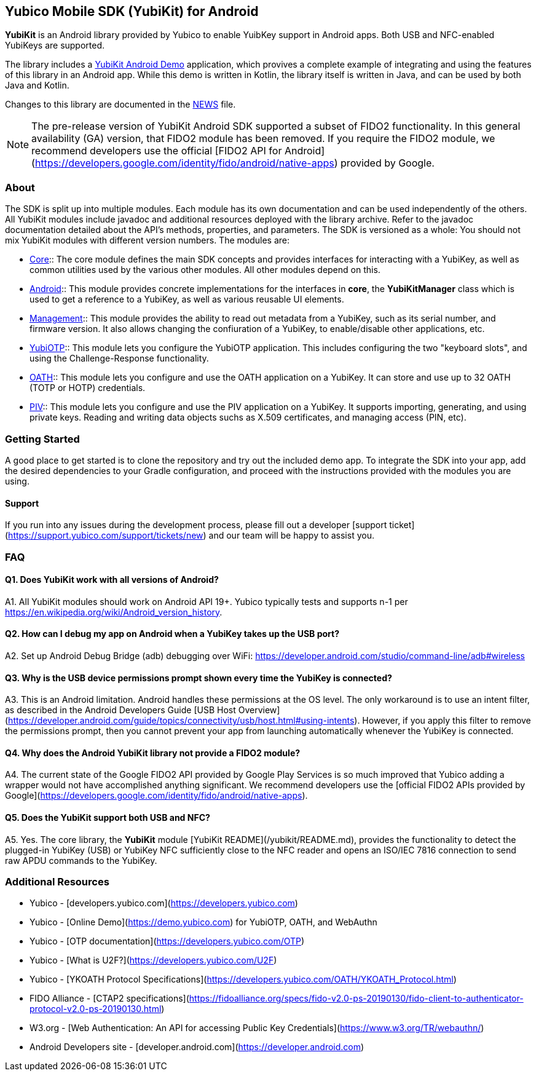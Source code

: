 == Yubico Mobile SDK (YubiKit) for Android
*YubiKit* is an Android library provided by Yubico to enable YuibKey support in
Android apps. Both USB and NFC-enabled YubiKeys are supported.

The library includes a link:./AndroidDemo/[YubiKit Android Demo] application,
which provives a complete example of integrating and using the features of this
library in an Android app. While this demo is written in Kotlin, the library
itself is written in Java, and can be used by both Java and Kotlin.

Changes to this library are documented in the link:./NEWS.adoc[NEWS] file.

NOTE: The pre-release version of YubiKit Android SDK supported a subset of
FIDO2 functionality. In this general availability (GA) version, that FIDO2
module has been removed. If you require the FIDO2 module, we recommend
developers use the official [FIDO2 API for
Android](https://developers.google.com/identity/fido/android/native-apps)
provided by Google.


=== About
The SDK is split up into multiple modules. Each module has its own
documentation and can be used independently of the others. All YubiKit modules
include javadoc and additional resources deployed with the library archive.
Refer to the javadoc documentation detailed about the API's methods,
properties, and parameters. The SDK is versioned as a whole: You should not mix
YubiKit modules with different version numbers. The modules are:

* link:./core/[Core]::
The core module defines the main SDK concepts and provides interfaces for
interacting with a YubiKey, as well as common utilities used by the various
other modules. All other modules depend on this.

* link:./android/[Android]::
This module provides concrete implementations for the interfaces in *core*, the
*YubiKitManager* class which is used to get a reference to a YubiKey, as well as
various reusable UI elements.

* link:./management/[Management]::
This module provides the ability to read out metadata from a YubiKey, such as
its serial number, and firmware version. It also allows changing the
confiuration of a YubiKey, to enable/disable other applications, etc.

* link:./yubiotp/[YubiOTP]::
This module lets you configure the YubiOTP application. This includes
configuring the two "keyboard slots", and using the Challenge-Response
functionality.

* link:./oath/[OATH]::
This module lets you configure and use the OATH application on a YubiKey. It can
store and use up to 32 OATH (TOTP or HOTP) credentials.

* link:./piv/[PIV]::
This module lets you configure and use the PIV application on a YubiKey. It
supports importing, generating, and using private keys. Reading and writing
data objects suchs as X.509 certificates, and managing access (PIN, etc).


=== Getting Started
A good place to get started is to clone the repository and try out the included
demo app. To integrate the SDK into your app, add the desired dependencies to
your Gradle configuration, and proceed with the instructions provided with the
modules you are using.


==== Support
If you run into any issues during the development process, please fill out a
developer [support ticket](https://support.yubico.com/support/tickets/new) and
our team will be happy to assist you.


=== FAQ

==== Q1. Does YubiKit work with all versions of Android?
A1. All YubiKit modules should work on Android API 19+. Yubico typically tests
and supports n-1 per https://en.wikipedia.org/wiki/Android_version_history.

==== Q2. How can I debug my app on Android when a YubiKey takes up the USB port?
A2. Set up Android Debug Bridge (adb) debugging over WiFi:
https://developer.android.com/studio/command-line/adb#wireless

==== Q3.  Why is the USB device permissions prompt shown every time the YubiKey is connected?
A3. This is an Android limitation. Android handles these permissions at the OS
level. The only workaround is to use an intent filter, as described in the
Android Developers Guide [USB Host
Overview](https://developer.android.com/guide/topics/connectivity/usb/host.html#using-intents).
However, if you apply this filter to remove the permissions prompt, then you
cannot prevent your app from launching automatically whenever the YubiKey is
connected.

==== Q4. Why does the Android YubiKit library not provide a FIDO2 module?
A4. The current state of the Google FIDO2 API provided by Google Play Services
is so much improved that Yubico adding a wrapper would not have accomplished
anything significant. We recommend developers use the [official FIDO2 APIs
provided by
Google](https://developers.google.com/identity/fido/android/native-apps).

==== Q5. Does the YubiKit support both USB and NFC?
A5. Yes. The core library, the **YubiKit** module [YubiKit
README](/yubikit/README.md), provides the functionality to detect the
plugged-in YubiKey (USB) or YubiKey NFC sufficiently close to the NFC reader
and opens an ISO/IEC 7816 connection to send raw APDU commands to the YubiKey.


=== Additional Resources
* Yubico - [developers.yubico.com](https://developers.yubico.com)
* Yubico - [Online Demo](https://demo.yubico.com) for YubiOTP, OATH, and WebAuthn
* Yubico - [OTP documentation](https://developers.yubico.com/OTP)
* Yubico - [What is U2F?](https://developers.yubico.com/U2F)
* Yubico - [YKOATH Protocol Specifications](https://developers.yubico.com/OATH/YKOATH_Protocol.html)
* FIDO Alliance - [CTAP2 specifications](https://fidoalliance.org/specs/fido-v2.0-ps-20190130/fido-client-to-authenticator-protocol-v2.0-ps-20190130.html)
* W3.org - [Web Authentication: An API for accessing Public Key Credentials](https://www.w3.org/TR/webauthn/)
* Android Developers site - [developer.android.com](https://developer.android.com)
